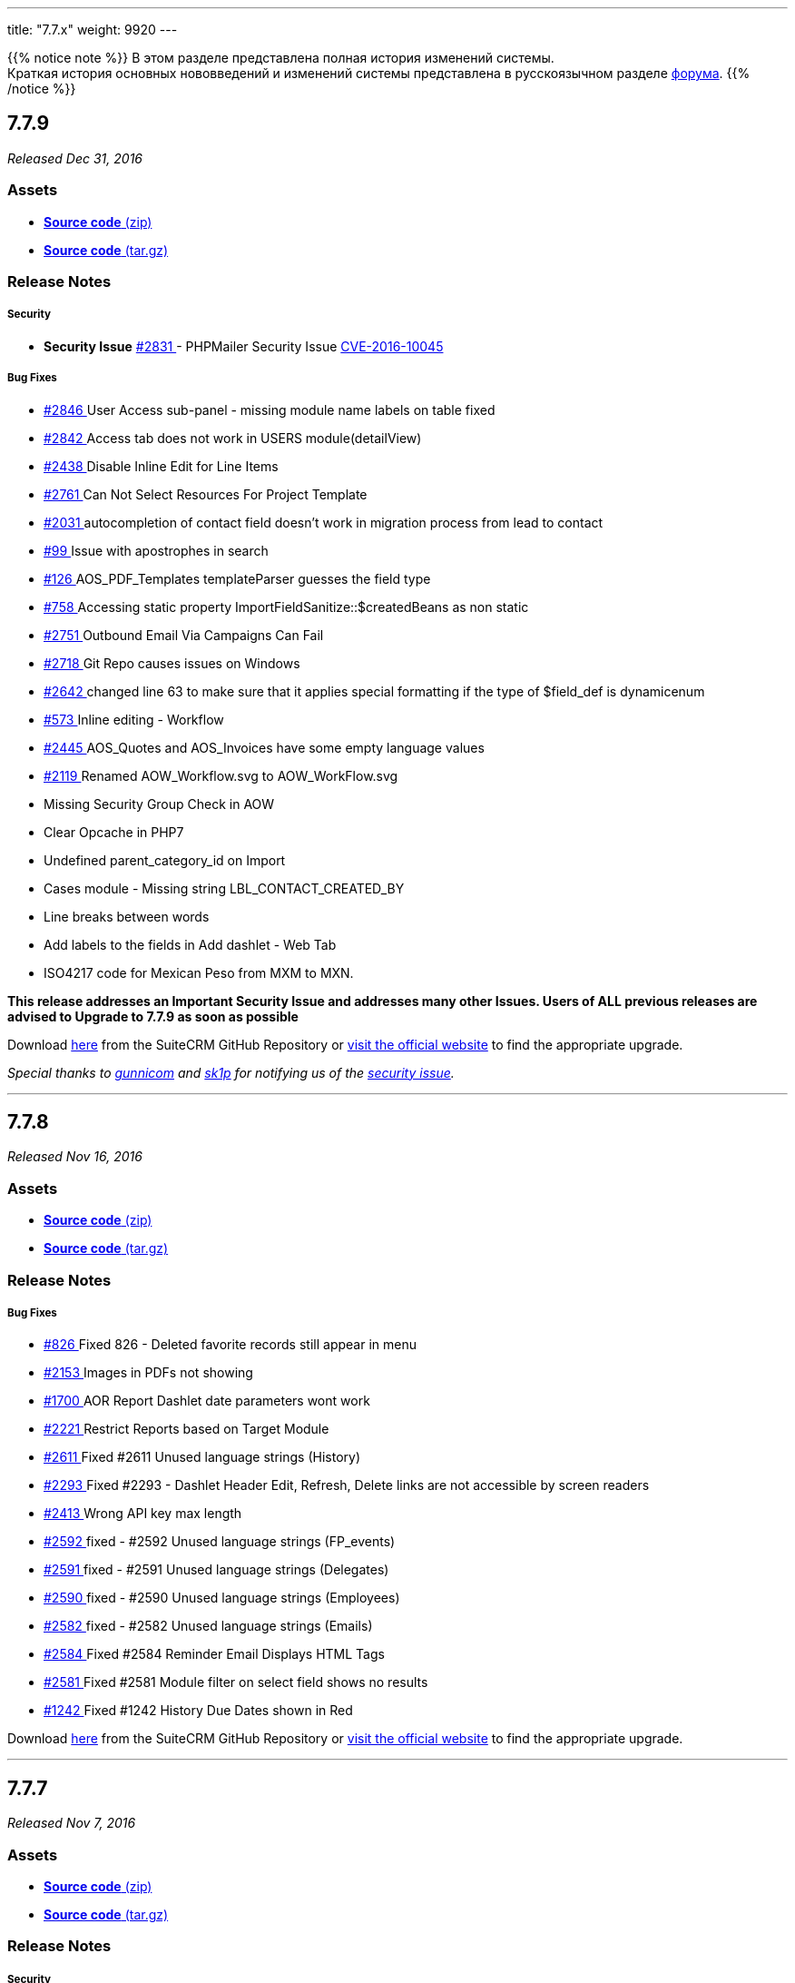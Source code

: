 ---
title: "7.7.x"
weight: 9920
---

:author: likhobory
:email: likhobory@mail.ru

:toc:
:toc-title:
:toclevels: 1

:experimental:

{{% notice note %}}
В этом разделе представлена полная история изменений системы. +
Краткая история основных нововведений и изменений системы представлена в русскоязычном разделе link:https://suitecrm.com/suitecrm/forum/suitecrm-forum-russian-general-discussion/17973-suitecrm[форума^].
{{% /notice %}}

== *7.7.9*

_Released Dec 31, 2016_

=== *Assets*

* https://github.com/salesagility/SuiteCRM/archive/v7.7.9.zip[*Source
code* (zip)]
* https://github.com/salesagility/SuiteCRM/archive/v7.7.9.tar.gz[*Source
code* (tar.gz)]

=== *Release Notes*

[discrete]
===== Security
* *Security Issue* https://github.com/salesagility/SuiteCRM/issues/2831[#2831 ] - PHPMailer Security Issue https://legalhackers.com/advisories/PHPMailer-Exploit-Remote-Code-Exec-CVE-2016-10045-Vuln-Patch-Bypass.html[CVE-2016-10045 ]

[discrete]
===== Bug Fixes
* https://github.com/salesagility/SuiteCRM/issues/2846[#2846 ]  User Access sub-panel - missing module name labels on table fixed
* https://github.com/salesagility/SuiteCRM/issues/2842[#2842 ]  Access tab does not work in USERS module(detailView)
* https://github.com/salesagility/SuiteCRM/issues/2438[#2438 ]  Disable Inline Edit for Line Items
* https://github.com/salesagility/SuiteCRM/issues/2761[#2761 ]  Can Not Select Resources For Project Template
* https://github.com/salesagility/SuiteCRM/issues/2031[#2031 ]  autocompletion of contact field doesn't work in migration process from lead to contact
* https://github.com/salesagility/SuiteCRM/issues/99[#99 ]  Issue with apostrophes in search
* https://github.com/salesagility/SuiteCRM/issues/126[#126 ]  AOS_PDF_Templates templateParser guesses the field type
* https://github.com/salesagility/SuiteCRM/issues/758[#758 ]  Accessing static property ImportFieldSanitize::$createdBeans as non static
* https://github.com/salesagility/SuiteCRM/issues/2751[#2751 ]  Outbound Email Via Campaigns Can Fail
* https://github.com/salesagility/SuiteCRM/issues/2718[#2718 ]  Git Repo causes issues on Windows
* https://github.com/salesagility/SuiteCRM/issues/2642[#2642 ]  changed line 63 to make sure that it applies special formatting if the type of $field_def is dynamicenum
* https://github.com/salesagility/SuiteCRM/issues/573[#573 ]  Inline editing - Workflow
* https://github.com/salesagility/SuiteCRM/issues/2445[#2445 ]  AOS_Quotes and AOS_Invoices have some empty language values
* https://github.com/salesagility/SuiteCRM/issues/2119[#2119 ]  Renamed AOW_Workflow.svg to AOW_WorkFlow.svg
* Missing Security Group Check in AOW
* Clear Opcache in PHP7
* Undefined parent_category_id on Import
* Cases module - Missing string LBL_CONTACT_CREATED_BY
* Line breaks between words
* Add labels to the fields in Add dashlet - Web Tab
* ISO4217 code for Mexican Peso from MXM to MXN.

*This release addresses an Important Security Issue and addresses many
other Issues. Users of ALL previous releases are advised to Upgrade to 7.7.9 as soon
as possible*

Download https://github.com/salesagility/SuiteCRM/releases/tag/v7.7.9[here] from the SuiteCRM GitHub Repository or
https://suitecrm.com/download[visit the official website] to find the
appropriate upgrade.

_Special thanks to https://github.com/gunnicom[gunnicom] and
https://github.com/sk1p[sk1p] for notifying us of the
https://github.com/salesagility/SuiteCRM/issues/2831[security issue]._

'''

== *7.7.8*

_Released Nov 16, 2016_

=== *Assets*

* https://github.com/salesagility/SuiteCRM/archive/v7.7.8.zip[*Source
code* (zip)]
* https://github.com/salesagility/SuiteCRM/archive/v7.7.8.tar.gz[*Source
code* (tar.gz)]

=== *Release Notes*

[discrete]
===== Bug Fixes
* https://github.com/salesagility/SuiteCRM/issues/826[#826 ] Fixed 826 - Deleted favorite records still appear in menu
* https://github.com/salesagility/SuiteCRM/issues/2153[#2153 ] Images in PDFs not showing
* https://github.com/salesagility/SuiteCRM/issues/1700[#1700 ] AOR Report Dashlet date parameters wont work
* https://github.com/salesagility/SuiteCRM/issues/2221[#2221 ] Restrict Reports based on Target Module
* https://github.com/salesagility/SuiteCRM/issues/2611[#2611 ] Fixed #2611 Unused language strings (History)
* https://github.com/salesagility/SuiteCRM/issues/2293[#2293 ] Fixed #2293 - Dashlet Header Edit, Refresh, Delete links are not accessible by screen readers
* https://github.com/salesagility/SuiteCRM/issues/2413[#2413 ] Wrong API key max length
* https://github.com/salesagility/SuiteCRM/issues/2592[#2592 ] fixed - #2592 Unused language strings (FP_events)
* https://github.com/salesagility/SuiteCRM/issues/2591[#2591 ] fixed - #2591 Unused language strings (Delegates)
* https://github.com/salesagility/SuiteCRM/issues/2590[#2590 ] fixed - #2590 Unused language strings (Employees)
* https://github.com/salesagility/SuiteCRM/issues/2582[#2582 ] fixed - #2582 Unused language strings (Emails)
* https://github.com/salesagility/SuiteCRM/issues/2584[#2584 ] Fixed #2584 Reminder Email Displays HTML Tags
* https://github.com/salesagility/SuiteCRM/issues/2581[#2581 ] Fixed #2581 Module filter on select field shows no results
* https://github.com/salesagility/SuiteCRM/issues/1242[#1242 ] Fixed #1242 History Due Dates shown in Red

Download https://github.com/salesagility/SuiteCRM/releases/tag/v7.7.8[here] from the SuiteCRM GitHub Repository or
https://suitecrm.com/download[visit the official website] to find the
appropriate upgrade.

'''

== *7.7.7*

_Released Nov 7, 2016_

=== *Assets*

* https://github.com/salesagility/SuiteCRM/archive/v7.7.7.zip[*Source
code* (zip)]
* https://github.com/salesagility/SuiteCRM/archive/v7.7.7.tar.gz[*Source
code* (tar.gz)]

=== *Release Notes*

[discrete]
===== Security
* *Fixed Security Issues* - Additional Blind SQL Injection vulnerability in InboundEmail

[discrete]
===== Bug Fixes
* https://github.com/salesagility/SuiteCRM/issues/1918[#1918 ] Fixed #1918 - Translation issues. Duplicated lang. strings in ver. 7.7
* https://github.com/salesagility/SuiteCRM/issues/2479[#2479 ] Fixed #2479 - Dashlet pagination issue (Suite7 & SuiteR)
* https://github.com/salesagility/SuiteCRM/issues/2510[#2510 ] Fixed #2510 - fix default reminder invitees for meetings
* https://github.com/salesagility/SuiteCRM/issues/2453[#2453 ] Fixed #2453 - Set top nav search bgcolor in FF
* Fixed search for mobile/tablet
* Fixed Db Error On Subquery Search
* Add Option to disable Self Referencing on Many 2 Many Relationship
* Fixed Issue with Non Standard database name
* Fixed retrieve Dashlet
* Fixed Time Field Edit View
* Code Clean up
* Remove extra select box line from Inbound Email html listview
* Apply styled Additional Details for Calendar

*This release addresses Important Security Issues and addresses many
other Issues. Users of ALL previous releases are advised to Upgrade to 7.7.7 as soon
as possible*

Download https://github.com/salesagility/SuiteCRM/releases/tag/v7.7.7[here] from the SuiteCRM GitHub Repository or
https://suitecrm.com/download[visit the official website] to find the
appropriate upgrade.

_Special thanks for http://karmainsecurity.com[Egidio Romano] for
notifying us of these security issues._

'''

== *7.7.6*

_Released Oct 19, 2016_

=== *Assets*

* https://github.com/salesagility/SuiteCRM/archive/v7.7.6.zip[*Source
code* (zip)]
* https://github.com/salesagility/SuiteCRM/archive/v7.7.6.tar.gz[*Source
code* (tar.gz)]

=== *Release Notes*

[discrete]
===== Security
* *Fixed Security Issues* - Stored PHP Object Injection Within User Preferences
* *Fixed Security Issues* - Blind SQL Injection vulnerability in InboundEmail

[discrete]
===== Bug Fixes
* https://github.com/salesagility/SuiteCRM/issues/2430[#2430 ] Fixed #2430 - global search autofilled background colour
* https://github.com/salesagility/SuiteCRM/issues/2215[#2215 ] Fixed Case insensitive duplicate images
* https://github.com/salesagility/SuiteCRM/issues/2166[#2166 ] Fixed Links don't work in grouped Reports
* https://github.com/salesagility/SuiteCRM/issues/2370[#2370 ] Fixed Cannot add Dashlet to Dashboard in Suite7/R Theme
* https://github.com/salesagility/SuiteCRM/issues/2338[#2338 ] Fixed EditView 'Save and Continue' Button Floating on Mobile and Small Screens
* https://github.com/salesagility/SuiteCRM/issues/1876[#1876 ] Fixed Knowledgebase Suggestions in MSSQL
* https://github.com/salesagility/SuiteCRM/issues/2238[#2238 ] Fixed Revert Invalid field type change on Line Items
* https://github.com/salesagility/SuiteCRM/issues/2402[#2402 ] Fixed Mass Update Dropdowns
* https://github.com/salesagility/SuiteCRM/issues/2355[#2355 ] Fixed Suite 7 theme table width
* https://github.com/salesagility/SuiteCRM/issues/543[#543 ] Fixed  #543 -inline editing on text area - cannot create line breaks
* https://github.com/salesagility/SuiteCRM/issues/282[#282 ] Fixed Cases DetailView 'Description' displays Raw HTML
* Fixed Campaign Email Record Graph dropdown displays undefined label
* Fixed pipeline dashlet popup and calendar popup
* Fixed Missing Drill Down Calendar Functionality
* Fixed Public folder Permissions as Octal
* Plus several SuiteP theme Fixes

*This release addresses Important Security Issues and addresses many
other Issues. Users of ALL previous releases are advised to Upgrade to 7.7.6 as soon
as possible*

Download https://github.com/salesagility/SuiteCRM/releases/tag/v7.7.6[here] from the SuiteCRM GitHub Repository or
https://suitecrm.com/download[visit the official website] to find the
appropriate upgrade.

_Special thanks for http://karmainsecurity.com[Egidio Romano] for
notifying us of these security issues._

'''

== *7.7.5*

_Released Sep 28, 2016_

=== *Assets*

* https://github.com/salesagility/SuiteCRM/archive/v7.7.5.zip[*Source
code* (zip)]
* https://github.com/salesagility/SuiteCRM/archive/v7.7.5.tar.gz[*Source
code* (tar.gz)]

=== *Release Notes*

[discrete]
===== Security
* Updates a Security vulnerability with Serialized Input, to prevent
possible object,file, beans and SQL injection attacks

[discrete]
===== Bug Fixes
* https://github.com/salesagility/SuiteCRM/issues/2261[#2261 ] Fixed #2261 Campaign subpanels not paginating
* https://github.com/salesagility/SuiteCRM/issues/[# ] Fix Group Reports by Date
* https://github.com/salesagility/SuiteCRM/issues/2204[#2204 ] Fixed #2204 - Duplicate error code in SOUP / REST response (#2206)
* https://github.com/salesagility/SuiteCRM/issues/581[#581 ] Fixed #581 - Activitystream reply font-size (#2316)
* https://github.com/salesagility/SuiteCRM/issues/958[#958 ] Fixed #958 - Ctrl click (open in new tab) does not work in detailview and listview (#2314)
* https://github.com/salesagility/SuiteCRM/issues/866[#866 ] Fixed #866 - Duplicated string - Include - case_status_default_key (#2312)
* https://github.com/salesagility/SuiteCRM/issues/456[#456 ] Fixed #456 - No htlm editor in Email / Settings / Signature (#2300)
* https://github.com/salesagility/SuiteCRM/issues/[# ] Fixed - Missing icons for custom modules (#2148)
* https://github.com/salesagility/SuiteCRM/issues/[# ] Added dialog in the calendar module for tasks. (#2202)
* https://github.com/salesagility/SuiteCRM/issues/2225[#2225 ] Fixed #2225 - My-activity-stream-options-generates-error (#2230)
* https://github.com/salesagility/SuiteCRM/issues/[# ] User Profile On Save - incorrect tab displayed when Email is missing - task 210 (#2232)
* https://github.com/salesagility/SuiteCRM/issues/2142[#2142 ] Fixed #2142 Reports Update button css is missing
* https://github.com/salesagility/SuiteCRM/issues/2233[#2233 ] Fixed #2233 - Photo field in Users module incorrect in layout (#2234)
* https://github.com/salesagility/SuiteCRM/issues/1942[#1942 ] Fixed #1942, task 238 - margin added to buttons (#2226)
* https://github.com/salesagility/SuiteCRM/issues/1849[#1849 ] Fixed  #1849 - Quick edit sends AJAX request via GET (#2021)
* https://github.com/salesagility/SuiteCRM/issues/2154[#2154 ] Fixed #2154 - Unable to duplicate Project (#2155)
* https://github.com/salesagility/SuiteCRM/issues/2196[#2196 ] Fix #2196 - chart dashlet not drawn when there is a single element (#2197)
* https://github.com/salesagility/SuiteCRM/issues/2177[#2177 ] Fixes #2177 - Global Search Issue (#2178)
* https://github.com/salesagility/SuiteCRM/issues/1591[#1591 ] Fixed #1591 - Redefinition of parameter $fieldRequired (#1989)
* https://github.com/salesagility/SuiteCRM/issues/2164[#2164 ] Fixed #2164 - Assignment Notification Repetitive/Arbitrary due to Project.php code (#2169)
* https://github.com/salesagility/SuiteCRM/issues/2128[#2128 ] Fixed #2128 - Footer Licence popups Missing in SuiteP (#2143)
* https://github.com/salesagility/SuiteCRM/issues/1772[#1772 ] Bugfix 1772 - Not Translatable labels (#1961)
* https://github.com/salesagility/SuiteCRM/issues/1915[#1915 ] Fixed#1915 - Menu ACTIONS its not translatable - SuiteP (#1951)
* https://github.com/salesagility/SuiteCRM/issues/2061[#2061 ] responsive theme 'next page' button when multiple 'my cases' exist (SuiteR)
* https://github.com/salesagility/SuiteCRM/issues/2035[#2035 ] Fixed #2035 CSV Export of reports didn't carry out currency calculations (#2059)
* https://github.com/salesagility/SuiteCRM/issues/1559[#1559 ] Fixed #1559. Deleting a contact from a meeting doesn't call the appropriate logic hook (#2056)
* https://github.com/salesagility/SuiteCRM/issues/2101[#2101 ] fixed #2101 - Bad html link to site(record information dialogbox) (#2104)
* https://github.com/salesagility/SuiteCRM/issues/2094[#2094 ] Fixed #2094 iCal now export VTODO and no VEVENT (#2098)
* https://github.com/salesagility/SuiteCRM/pull/2105[#2105 ] Fixed - dropdown style in firefox (#2105)
* https://github.com/salesagility/SuiteCRM/issues/2049[#2049 ] 7.7.2 - Calendar Activities are off by 1 day

Download https://github.com/salesagility/SuiteCRM/releases/tag/v7.7.5[here] from the SuiteCRM GitHub Repository or
https://suitecrm.com/download[visit the official website] to find the
appropriate upgrade.

_Special thanks for http://karmainsecurity.com[Egidio Romano] for
notifying us of this security update._

'''

== *7.7.4*

_Released Aug 31, 2016_

=== *Assets*

* https://github.com/salesagility/SuiteCRM/archive/v7.7.4.zip[*Source
code* (zip)]
* https://github.com/salesagility/SuiteCRM/archive/v7.7.4.tar.gz[*Source
code* (tar.gz)]

=== *Release Notes*

SuiteCRM 7.7.4 features bug fixes for dropdown editor (browser specific), dashlets, calendar, studio layout updates and improve styling on top bar for non module filter settings.

[discrete]
===== Bug Fixes
* https://github.com/salesagility/SuiteCRM/issues/[# ] Adding Favourites styling - Removing yellow background for recent edit
* https://github.com/salesagility/SuiteCRM/issues/2052[#2052 ] Problem with "Repair JS Files" and Calendar
* https://github.com/salesagility/SuiteCRM/issues/442[#442 ] Dashboard inside Dashboard - Double clicking Column Heading on Dashlet
* https://github.com/salesagility/SuiteCRM/issues/791[#791 ] Fixed 791 Conversion of Quotes to PDF not show 0 in right side.
* https://github.com/salesagility/SuiteCRM/issues/971[#971 ] Converted contact activity doesn't appear in Calendar
* https://github.com/salesagility/SuiteCRM/issues/1958[#1958 ] editview layout does not change using module builder on suitecrm 7.7
* https://github.com/salesagility/SuiteCRM/issues/[# ] Fix calendar ignoring initial default values
* https://github.com/salesagility/SuiteCRM/issues/1958[#1958 ] Fixed #1958 - Clear tpl cache on a per theme basis.
* https://github.com/salesagility/SuiteCRM/issues/1967[#1967 ] Basic and Advanced Layout improvement
* https://github.com/salesagility/SuiteCRM/issues/2051[#2051 ] Dropdown editor broken
* https://github.com/salesagility/SuiteCRM/issues/[# ] Missing icon from Document Revisions sub panel
* https://github.com/salesagility/SuiteCRM/issues/[# ] Dashlet Paginations functionally
* https://github.com/salesagility/SuiteCRM/issues/[# ] Improved Top Menu bar styling for smaller screens and with Module Filter Settings switched off.

Download https://github.com/salesagility/SuiteCRM/releases/tag/v7.7.4[here] from the SuiteCRM GitHub Repository or
https://suitecrm.com/download[visit the official website] to find the
appropriate upgrade.

'''

== *7.7.3*

_Released Aug 26, 2016_

=== *Assets*

* https://github.com/salesagility/SuiteCRM/archive/v7.7.3.zip[*Source
code* (zip)]
* https://github.com/salesagility/SuiteCRM/archive/v7.7.3.tar.gz[*Source
code* (tar.gz)]

=== *Release Notes*

SuiteCRM 7.7.3 includes a fix due to a regression issue with basic
search, this release also includes PHP 5.3 for Spots modules, fix the
ability to drag Dashlets to multi column Dashboards and have collapsible
subpanels system setting.

[discrete]
===== Bug Fixes
* https://github.com/salesagility/SuiteCRM/issues/[# ] Add 'collapsed subpanels' checkbox to system settings
* https://github.com/salesagility/SuiteCRM/issues/[# ] Fixed Fatal PHP 5.3 code syntax for Spots module
* https://github.com/salesagility/SuiteCRM/issues/2000[#2000 ] Fixed #2000 - admin panel for mobile, tablet, laptop, and destkop
* https://github.com/salesagility/SuiteCRM/issues/[# ] Remove some comments and debug for dashboards
* https://github.com/salesagility/SuiteCRM/issues/2030[#2030]  Fix basic search form - able to search via basic search

Download here from the SuiteCRM GitHub Repository or
https://suitecrm.com/download[visit the official website] to find the
appropriate upgrade.

'''


== *7.7.2*

_Released Aug 23, 2016_

=== *Assets*

* https://github.com/salesagility/SuiteCRM/archive/v7.7.2.zip[*Source
code* (zip)]
* https://github.com/salesagility/SuiteCRM/archive/v7.7.2.tar.gz[*Source
code* (tar.gz)]

=== *Release Notes*

SuiteCRM 7.7.2 features bug fixes for calendar, php7, MSSQL upgrades and
improves Theme SuiteP UI and functionality

[discrete]
===== Bug Fixes
* https://github.com/salesagility/SuiteCRM/issues/1944[#1944 ] Fixed 1944 Studio - Add relationship - Allows to create unwanted relationship duplicates
* https://github.com/salesagility/SuiteCRM/issues/1960[#1960 ] Fixed 1960 Calendar Settings are not working as desired
* https://github.com/salesagility/SuiteCRM/issues/1923[#1923 ] Fixed 1923 7.7.1 SuiteP missing icons
* https://github.com/salesagility/SuiteCRM/issues/1938[#1938 ] Fixed 1938 Calendar issues with Day, Week & Month views on 7.7.1
* https://github.com/salesagility/SuiteCRM/issues/1943[#1943 ] Fixed 1943 Theme Suite P - Configure Module Menu Filters not working
* https://github.com/salesagility/SuiteCRM/issues/1558[#1558 ] Fixed 1558 7.6.4 - AOR - If row has "Link" checked, the ID is missing from the link
* https://github.com/salesagility/SuiteCRM/issues/1878[#1878 ] Fixed 1878 Suite P theme Tab/Panel (Edit/Detail View) Major Issues
* https://github.com/salesagility/SuiteCRM/issues/1922[#1922 ] Fixed 1922 mssql column escape/Quote MSSQL column names when creating tables
* https://github.com/salesagility/SuiteCRM/issues/1931[#1931 ] Fixed SuiteP Edit/Detail view issue with one field per row (task 229 issue #1931)
* https://github.com/salesagility/SuiteCRM/issues/1903[#1903 ] Fixed #1903 - Unable to load Calendar in PHP5.3
* https://github.com/salesagility/SuiteCRM/issues/1749[#1749 ] Fixed #1749 Inline editing does't work correct with dropdowns and currency fields
* https://github.com/salesagility/SuiteCRM/pull/1883[#1883 ] Fixed typo resulting in incorrect executing time delta
* https://github.com/salesagility/SuiteCRM/issues/[# ] Download notes bug
* https://github.com/salesagility/SuiteCRM/issues/1945[#1945 ] Fixed #1945, fix for task 240 'Drop Down Editor is not functioning'
* https://github.com/salesagility/SuiteCRM/issues/1928[#1928 ] Fixed #1928 - restyling the email settings dialog box.
* https://github.com/salesagility/SuiteCRM/issues/1854[#1854 ] Fixed #1854 - Fixed events -> delegates subpanel
* https://github.com/salesagility/SuiteCRM/issues/[# ] spots ui bug on php7 fixed (tast 221 / forum 10494)
* https://github.com/salesagility/SuiteCRM/issues/[# ] SuiteP footer position fixed (Fix for task 212)
* https://github.com/salesagility/SuiteCRM/issues/1949[#1949 ] Fixed style of * for required fields.
* https://github.com/salesagility/SuiteCRM/issues/1939[#1939 ] Fixed #1939 Calendar Fatal error on tasks without Due date
* https://github.com/salesagility/SuiteCRM/issues/1029[#1029 ] Fixed #1029 - prevent user from adding or editing field if the fields name already exists. This fix also works for custom fields.
* https://github.com/salesagility/SuiteCRM/issues/[# ] Fixed - user names in the calendar titles
* https://github.com/salesagility/SuiteCRM/issues/1911[#1911 ] Fixed #1911 - Removing title case in the style.css

Download https://github.com/salesagility/SuiteCRM/releases/tag/v7.7.2[here] from the SuiteCRM GitHub Repository or
https://suitecrm.com/download[visit the official website] to find the
appropriate upgrade.

'''

== *7.7.1*

_Released Aug 11, 2016_

=== *Assets*

* https://github.com/salesagility/SuiteCRM/archive/v7.7.1.zip[*Source
code* (zip)]
* https://github.com/salesagility/SuiteCRM/archive/v7.7.1.tar.gz[*Source
code* (tar.gz)]

=== *Release Notes*

SuiteCRM 7.7.1 features bug fixes, improves Theme SuiteP UI and
functionality

[discrete]
===== Bug Fixes
* Fixed notices - undefined value $loc
* Fixed notices - incorrect label values in menu def
* https://github.com/salesagility/SuiteCRM/issues/1826[#1826 ] Fixed #1826 7.7RC2 Case Updates not displayed
* Fixed User Edit Button fixed
* Fixed - Create Person form css for SuiteP
* https://github.com/salesagility/SuiteCRM/issues/1662[#1662 ] Fixed #1662 - remove aor_sql_operator_list values from language files
* https://github.com/salesagility/SuiteCRM/issues/1817[#1817 ] Fixed #1817 Subpanel Tabs.
* Tidy up User Wizard for new users
* https://github.com/salesagility/SuiteCRM/issues/1862[#1862 ] fix for task 196 - SuiteP Theme – User Profile, All options on one screen (Regardless of Current Tab)
* Adding missing calendar icon for the dashlet
* Fixed Regular Users viewing Calendar and Activities
* Fix for Role Edit Button
* Fixed  Screen freezes add a Project Task via Projects (css issue)
* Remove Colour selector/picker for SuiteP
* https://github.com/salesagility/SuiteCRM/issues/1861[#1861 ] Fixed #1861 Upgrading from 7.3.x can cause crm to run slow
* Fixed hide_subpanels config option with SuiteP
* https://github.com/salesagility/SuiteCRM/issues/1874[#1874 ] Fixed #1874 - Missing view icon in view events menu item
* https://github.com/salesagility/SuiteCRM/issues/1867[#1867 ] Fixed #1867 - Making the quick create menu translatable.
* https://github.com/salesagility/SuiteCRM/issues/1850[#1850 ] Fixed #1850 - Adding the missing icon for the activites dashlet

Download https://github.com/salesagility/SuiteCRM/releases/tag/v7.7.1[here] from the SuiteCRM GitHub Repository or
https://suitecrm.com/download[visit the official website] to find the
appropriate upgrade.

'''

== *7.7.0*

_Released Aug 2, 2016_

=== *Assets*

* https://github.com/salesagility/SuiteCRM/archive/v7.7.zip[*Source
code* (zip)]
* https://github.com/salesagility/SuiteCRM/archive/v7.7.tar.gz[*Source
code* (tar.gz)]

=== *Release Notes*

[discrete]
===== Security
Includes btn:[http://support.sugarcrm.com/Documentation/Sugar_Versions/6.5/CE/Sugar_Release_Notes_6.5.24/[SugarCRM 6.5.24]]

[discrete]
===== Additional Features
* *SuiteP Theme* - We want SuiteCRM 7.7 to be something special this
Summer. Packed with new and improved features and an amazing new UI, it
will transform the way you view SuiteCRM.
* *Analytic Reporting Tool - "SuiteSpots"* - Using Drag and Drop
functionality you can create in depth Pivot Tables and charts using your
customer data.
* *Module Group Selection upon Installation Configurations* - When
installing you can choose which groups of modules you wish to include as
default. This will give users the choice of how what they feel they need
from the word go.
* *Updated* Silent Installer
* *New Calendar* library
* *New Search filter* for Event Delegates subpanel
* *Improved* Project and Project Templates functionality

Download here from the SuiteCRM GitHub Repository or
https://suitecrm.com/download[visit the official website] to find the
appropriate upgrade.

_Special thanks for
https://github.com/salesagility/SuiteCRM/issues/1843[adminibt] for
notifying us of this security update._

'''

== *7.7 Release Candidate 2*

_Released Jul 26, 2016_

=== *Assets*

* https://github.com/salesagility/SuiteCRM/archive/v7.7-rc2.zip[*Source
code* (zip)]
* https://github.com/salesagility/SuiteCRM/archive/v7.7-rc2.tar.gz[*Source
code* (tar.gz)]

=== *Release Notes*

*This is a release candidate release and should not be used in a production environment.*

The focus of SuiteCRM 7.7 Release Candidate 2 is to introduce our new
theme SuiteP (SuitePea).

* Further adding to the SuiteP theme
* Improvements in Project Templates and Projects functionality
* Introducing Business Hours Module
* Search Filter by Events Delegates
* Bug fixes for Email Assignment notifications, Pipeline By Sales Stage
Dashlet, and more.

'''

== *7.7 Release Candidate*

_Released Jul 18, 2016_

=== *Assets*

* https://github.com/salesagility/SuiteCRM/archive/v7.7-rc.zip[*Source
code* (zip)]
* https://github.com/salesagility/SuiteCRM/archive/v7.7-rc.tar.gz[*Source
code* (tar.gz)]

*This is a release candidate release and should not be used in a production environment.*

The focus of SuiteCRM 7.7 Release Candidate is to introduce our new
theme SuiteP (SuitePea).

'''

== *7.7 Beta 2*

_Released Jun 27, 2016_

=== *Assets*

* https://github.com/salesagility/SuiteCRM/archive/v7.7-beta2.zip[*Source
code* (zip)]
* https://github.com/salesagility/SuiteCRM/archive/v7.7-beta2.tar.gz[*Source
code* (tar.gz)]

=== *Release Notes*

*This is a beta release and should not be used in a production environment.*

The focus of SuiteCRM 7.7 beta 2 is to introduce our new theme SuiteP
(SuitePea).

Fixes for Campaigns, Sending Emails and other bugs.

'''


== *7.7 Beta*

_Released Jun 15, 2016_

=== *Assets*

* https://github.com/salesagility/SuiteCRM/archive/v7.7-beta1.zip[*Source
code* (zip)]
* https://github.com/salesagility/SuiteCRM/archive/v7.7-beta1.tar.gz[*Source
code* (tar.gz)]

=== *Release Notes*

*This is a beta release and should not be used in a production environment.*

The focus of SuiteCRM 7.7 is to introduce our new Analytical Reporting
Tool - SuiteSpots, and provide more options upon installing SuiteCRM.

The first Beta release includes enhancements to the following:

* *New Analytic Reporting Tool* - *SuiteSpots* - Using Drag and Drop
functionality you can create in depth Pivot Tables and charts using your
customer data.

* *New Module Group Selection upon installation Configurations* - When
installing you can choose which groups of modules you wish to include as
default. This will give users the choice of what modules they need from
the word go.
* Fixes for Campaigns, Calls/Meetings Reminders and other bugs


'''